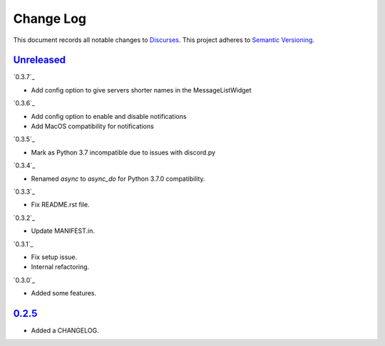 ==========
Change Log
==========

This document records all notable changes to `Discurses <https://github.com/topisani/discurses>`_.
This project adheres to `Semantic Versioning <http://semver.org/>`_.

`Unreleased`_
------------------------
`0.3.7`_

* Add config option to give servers shorter names in the MessageListWidget

`0.3.6`_

* Add config option to enable and disable notifications
* Add MacOS compatibility for notifications

`0.3.5`_

* Mark as Python 3.7 incompatible due to issues with discord.py

`0.3.4`_

* Renamed `async` to `async_do` for Python 3.7.0 compatibility.

`0.3.3`_

* Fix README.rst file.

`0.3.2`_

* Update MANIFEST.in.

`0.3.1`_

* Fix setup issue.
* Internal refactoring.

`0.3.0`_

* Added some features.

`0.2.5`_
-------------------------

* Added a CHANGELOG.
